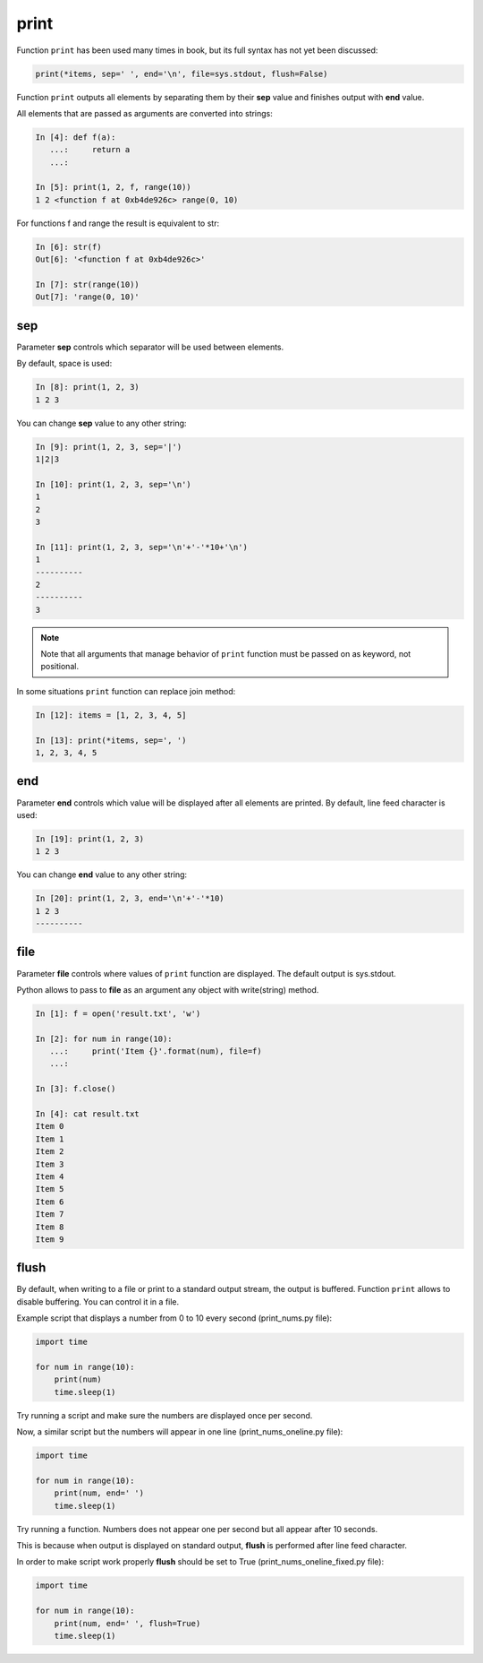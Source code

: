 .. _print:

print
-----

Function ``print`` has been used many times in book, but its full
syntax has not yet been discussed:

.. code:: python

    print(*items, sep=' ', end='\n', file=sys.stdout, flush=False)

Function ``print`` outputs all elements by separating them by their **sep** value and finishes output with **end** value.

All elements that are passed as arguments are converted into strings:

.. code:: python

    In [4]: def f(a):
       ...:     return a
       ...:

    In [5]: print(1, 2, f, range(10))
    1 2 <function f at 0xb4de926c> range(0, 10)

For functions f and range the result is equivalent to str:

.. code:: python

    In [6]: str(f)
    Out[6]: '<function f at 0xb4de926c>'

    In [7]: str(range(10))
    Out[7]: 'range(0, 10)'

sep
~~~

Parameter **sep** controls which separator will be used between elements.

By default, space is used:

.. code:: python

    In [8]: print(1, 2, 3)
    1 2 3

You can change **sep** value to any other string:

.. code:: python

    In [9]: print(1, 2, 3, sep='|')
    1|2|3

    In [10]: print(1, 2, 3, sep='\n')
    1
    2
    3

    In [11]: print(1, 2, 3, sep='\n'+'-'*10+'\n')
    1
    ----------
    2
    ----------
    3

.. note::
    Note that all arguments that manage behavior of ``print`` function must be passed on as keyword, not positional.

In some situations ``print`` function can replace join method:

.. code:: python

    In [12]: items = [1, 2, 3, 4, 5]

    In [13]: print(*items, sep=', ')
    1, 2, 3, 4, 5

end
~~~

Parameter **end** controls which value will be displayed after all elements are printed. 
By default, line feed character is used:

.. code:: python

    In [19]: print(1, 2, 3)
    1 2 3

You can change **end** value to any other string:

.. code:: python

    In [20]: print(1, 2, 3, end='\n'+'-'*10)
    1 2 3
    ----------

file
~~~~

Parameter **file** controls where values of ``print`` function are displayed. The default output is sys.stdout.

Python allows to pass to **file** as an argument any object with write(string) method. 

.. code:: python

    In [1]: f = open('result.txt', 'w')

    In [2]: for num in range(10):
       ...:     print('Item {}'.format(num), file=f)
       ...:

    In [3]: f.close()

    In [4]: cat result.txt
    Item 0
    Item 1
    Item 2
    Item 3
    Item 4
    Item 5
    Item 6
    Item 7
    Item 8
    Item 9

flush
~~~~~

By default, when writing to a file or print to a standard output stream, the output is buffered.
Function ``print`` allows to disable buffering. You can control it in a file.

Example script that displays a number from 0 to 10 every second (print_nums.py file):

.. code:: python

    import time

    for num in range(10):
        print(num)
        time.sleep(1)

Try running a script and make sure the numbers are displayed once per second.

Now, a similar script but the numbers will appear in one line (print_nums_oneline.py file):

.. code:: python

    import time

    for num in range(10):
        print(num, end=' ')
        time.sleep(1)

Try running a function. Numbers does not appear one per second but all appear after 10 seconds.

This is because when output is displayed on standard output, **flush** is performed after line feed character.

In order to make script work properly **flush** should be set to True (print_nums_oneline_fixed.py file):

.. code:: python

    import time

    for num in range(10):
        print(num, end=' ', flush=True)
        time.sleep(1)

